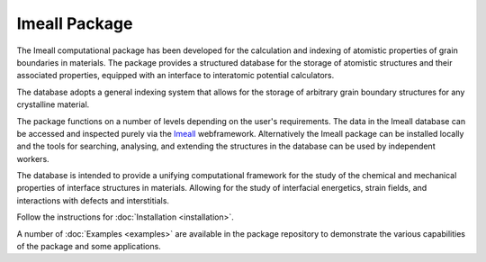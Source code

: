 Imeall Package
==============
The Imeall computational package has been developed for the calculation and indexing of atomistic properties 
of grain boundaries in materials. The package provides a structured database for the storage of atomistic structures and 
their associated properties, equipped with an interface to interatomic potential calculators. 

The database adopts a general indexing system that allows for the storage of arbitrary grain boundary structures 
for any crystalline material.

The package functions on a number of levels depending on the user's requirements. The data in the Imeall database
can be accessed and inspected purely via the `Imeall <https://labdev-nomad.esc.rzg.mpg.de/industry-project-imeall/>`_ 
webframework. Alternatively the Imeall package can be installed locally and the tools for searching, 
analysing, and extending the structures in the database can be used by independent workers.

The database is intended to provide a unifying computational framework for the study of the chemical 
and mechanical properties of interface structures in materials. Allowing for the study of interfacial energetics,
strain fields, and interactions with defects and interstitials.

Follow the instructions for :doc:`Installation <installation>`.

A number of :doc:`Examples <examples>` are available in the package repository to demonstrate the 
various capabilities of the package and some applications.


